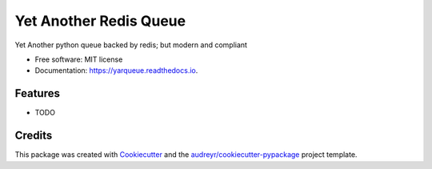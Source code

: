 =======================
Yet Another Redis Queue
=======================


.. image:: https://img.shields.io/pypi/v/yarqueue.svg
        :target: https://pypi.python.org/pypi/yarqueue

.. image:: https://img.shields.io/travis/clbarnes/yarqueue.svg
        :target: https://travis-ci.org/clbarnes/yarqueue

.. image:: https://readthedocs.org/projects/yarqueue/badge/?version=latest
        :target: https://yarqueue.readthedocs.io/en/latest/?badge=latest
        :alt: Documentation Status




Yet Another python queue backed by redis; but modern and compliant


* Free software: MIT license
* Documentation: https://yarqueue.readthedocs.io.


Features
--------

* TODO

Credits
-------

This package was created with Cookiecutter_ and the `audreyr/cookiecutter-pypackage`_ project template.

.. _Cookiecutter: https://github.com/audreyr/cookiecutter
.. _`audreyr/cookiecutter-pypackage`: https://github.com/audreyr/cookiecutter-pypackage
